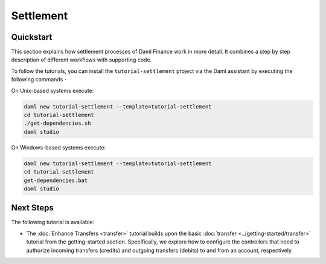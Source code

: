 .. Copyright (c) 2023 Digital Asset (Switzerland) GmbH and/or its affiliates. All rights reserved.
.. SPDX-License-Identifier: Apache-2.0

Settlement
##########

Quickstart
**********

This section explains how settlement processes of Daml Finance work in more detail. It combines a
step by step description of different workflows with supporting code.

To follow the tutorials, you can install the ``tutorial-settlement`` project via the Daml assistant
by executing the following commands -

On Unix-based systems execute:

.. code-block:: shell

   daml new tutorial-settlement --template=tutorial-settlement
   cd tutorial-settlement
   ./get-dependencies.sh
   daml studio

On Windows-based systems execute:

.. code-block:: shell

   daml new tutorial-settlement --template=tutorial-settlement
   cd tutorial-settlement
   get-dependencies.bat
   daml studio

Next Steps
**********

The following tutorial is available:

* The :doc:`Enhance Transfers <transfer>` tutorial builds upon the
  basic :doc:`transfer <../getting-started/transfer>` tutorial from the getting-started section.
  Specifically, we explore how to configure the controllers that need to authorize incoming
  transfers (credits) and outgoing transfers (debits) to and from an account, respectively.
